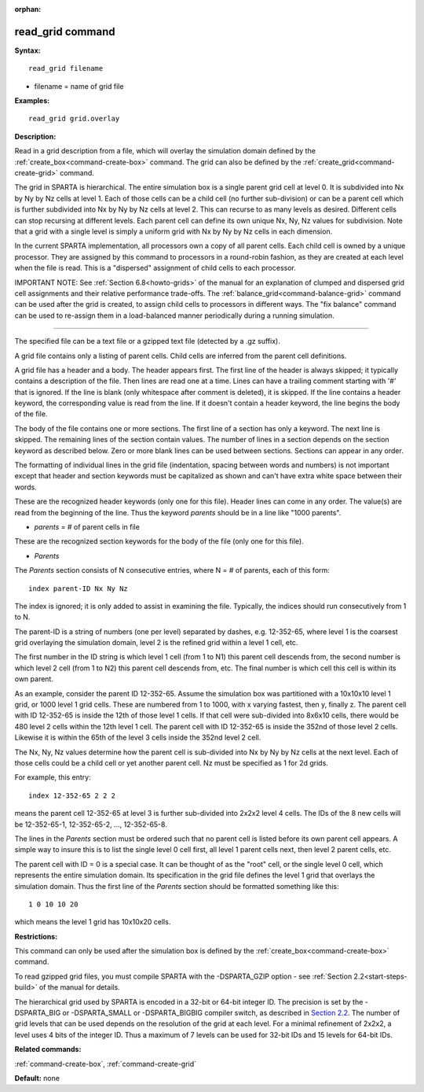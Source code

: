 :orphan:

.. index:: read_grid



.. _command-read-grid:

#################
read_grid command
#################


**Syntax:**

::

   read_grid filename 

-  filename = name of grid file

**Examples:**

::

   read_grid grid.overlay 

**Description:**

Read in a grid description from a file, which will overlay the
simulation domain defined by the :ref:`create_box<command-create-box>`
command. The grid can also be defined by the
:ref:`create_grid<command-create-grid>` command.

The grid in SPARTA is hierarchical. The entire simulation box is a
single parent grid cell at level 0. It is subdivided into Nx by Ny by Nz
cells at level 1. Each of those cells can be a child cell (no further
sub-division) or can be a parent cell which is further subdivided into
Nx by Ny by Nz cells at level 2. This can recurse to as many levels as
desired. Different cells can stop recursing at different levels. Each
parent cell can define its own unique Nx, Ny, Nz values for subdivision.
Note that a grid with a single level is simply a uniform grid with Nx by
Ny by Nz cells in each dimension.

In the current SPARTA implementation, all processors own a copy of all
parent cells. Each child cell is owned by a unique processor. They are
assigned by this command to processors in a round-robin fashion, as they
are created at each level when the file is read. This is a "dispersed"
assignment of child cells to each processor.

IMPORTANT NOTE: See :ref:`Section 6.8<howto-grids>` of the
manual for an explanation of clumped and dispersed grid cell assignments
and their relative performance trade-offs. The
:ref:`balance_grid<command-balance-grid>` command can be used after the grid
is created, to assign child cells to processors in different ways. The
"fix balance" command can be used to re-assign them in a load-balanced
manner periodically during a running simulation.

--------------

The specified file can be a text file or a gzipped text file (detected
by a .gz suffix).

A grid file contains only a listing of parent cells. Child cells are
inferred from the parent cell definitions.

A grid file has a header and a body. The header appears first. The first
line of the header is always skipped; it typically contains a
description of the file. Then lines are read one at a time. Lines can
have a trailing comment starting with '#' that is ignored. If the line
is blank (only whitespace after comment is deleted), it is skipped. If
the line contains a header keyword, the corresponding value is read from
the line. If it doesn't contain a header keyword, the line begins the
body of the file.

The body of the file contains one or more sections. The first line of a
section has only a keyword. The next line is skipped. The remaining
lines of the section contain values. The number of lines in a section
depends on the section keyword as described below. Zero or more blank
lines can be used between sections. Sections can appear in any order.

The formatting of individual lines in the grid file (indentation,
spacing between words and numbers) is not important except that header
and section keywords must be capitalized as shown and can't have extra
white space between their words.

These are the recognized header keywords (only one for this file).
Header lines can come in any order. The value(s) are read from the
beginning of the line. Thus the keyword *parents* should be in a line
like "1000 parents".

-  *parents* = # of parent cells in file

These are the recognized section keywords for the body of the file (only
one for this file).

-  *Parents*

The *Parents* section consists of N consecutive entries, where N = # of
parents, each of this form:

::

   index parent-ID Nx Ny Nz 

The index is ignored; it is only added to assist in examining the file.
Typically, the indices should run consecutively from 1 to N.

The parent-ID is a string of numbers (one per level) separated by
dashes, e.g. 12-352-65, where level 1 is the coarsest grid overlaying
the simulation domain, level 2 is the refined grid within a level 1
cell, etc.

The first number in the ID string is which level 1 cell (from 1 to N1)
this parent cell descends from, the second number is which level 2 cell
(from 1 to N2) this parent cell descends from, etc. The final number is
which cell this cell is within its own parent.

As an example, consider the parent ID 12-352-65. Assume the simulation
box was partitioned with a 10x10x10 level 1 grid, or 1000 level 1 grid
cells. These are numbered from 1 to 1000, with x varying fastest, then
y, finally z. The parent cell with ID 12-352-65 is inside the 12th of
those level 1 cells. If that cell were sub-divided into 8x6x10 cells,
there would be 480 level 2 cells within the 12th level 1 cell. The
parent cell with ID 12-352-65 is inside the 352nd of those level 2
cells. Likewise it is within the 65th of the level 3 cells inside the
352nd level 2 cell.

The Nx, Ny, Nz values determine how the parent cell is sub-divided into
Nx by Ny by Nz cells at the next level. Each of those cells could be a
child cell or yet another parent cell. Nz must be specified as 1 for 2d
grids.

For example, this entry:

::

   index 12-352-65 2 2 2 

means the parent cell 12-352-65 at level 3 is further sub-divided into
2x2x2 level 4 cells. The IDs of the 8 new cells will be 12-352-65-1,
12-352-65-2, ..., 12-352-65-8.

The lines in the *Parents* section must be ordered such that no parent
cell is listed before its own parent cell appears. A simple way to
insure this is to list the single level 0 cell first, all level 1 parent
cells next, then level 2 parent cells, etc.

The parent cell with ID = 0 is a special case. It can be thought of as
the "root" cell, or the single level 0 cell, which represents the entire
simulation domain. Its specification in the grid file defines the level
1 grid that overlays the simulation domain. Thus the first line of the
*Parents* section should be formatted something like this:

::

   1 0 10 10 20 

which means the level 1 grid has 10x10x20 cells.

**Restrictions:**

This command can only be used after the simulation box is defined by the
:ref:`create_box<command-create-box>` command.

To read gzipped grid files, you must compile SPARTA with the
-DSPARTA_GZIP option - see :ref:`Section 2.2<start-steps-build>`
of the manual for details.

The hierarchical grid used by SPARTA is encoded in a 32-bit or 64-bit
integer ID. The precision is set by the -DSPARTA_BIG or -DSPARTA_SMALL
or -DSPARTA_BIGBIG compiler switch, as described in `Section 2.2 <Section_start.html#start2_2>`__. The number of grid levels that can
be used depends on the resolution of the grid at each level. For a
minimal refinement of 2x2x2, a level uses 4 bits of the integer ID. Thus
a maximum of 7 levels can be used for 32-bit IDs and 15 levels for
64-bit IDs.

**Related commands:**

:ref:`command-create-box`,
:ref:`command-create-grid`

**Default:** none
